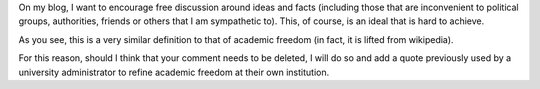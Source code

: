 .. title: Comment policy
.. slug: comment-policy
.. date: 2014-09-08 22:53:38 UTC+02:00
.. tags: academic_freedom
.. link: 
.. description: 
.. type: text
.. author: Paul-Olivier Dehaye

On my blog, I want to encourage free discussion around ideas and facts (including those that are inconvenient to political groups, authorities, friends or others that I am sympathetic to). This, of course, is an ideal that is hard to achieve.

As you see, this is a very similar definition to that of academic freedom (in fact, it is lifted from wikipedia). 

For this reason, should I think that your comment needs to be deleted, I will do so and add a quote previously used by a university administrator to refine academic freedom at their own institution. 

.. raw :: html

   <embed> 
   <a class="twitter-timeline" href="https://twitter.com/hashtag/academicfreedom" data-widget-id="509111240006713344">#academicfreedom Tweets</a>
   <script>!function(d,s,id){var js,fjs=d.getElementsByTagName(s)[0],p=/^http:/.test(d.location)?'http':'https';if(!d.getElementById(id)){js=d.createElement(s);js.id=id;js.src=p+"://platform.twitter.com/widgets.js";fjs.parentNode.insertBefore(js,fjs);}}(document,"script","twitter-wjs");</script>
   </embed>

